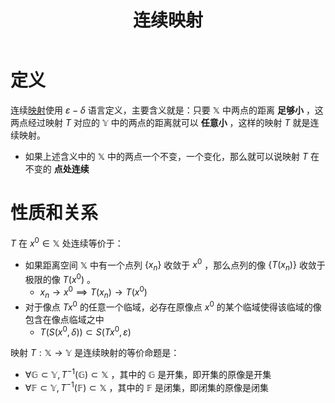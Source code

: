 #+title: 连续映射
#+roam_tags: 泛函分析
#+roam_alias:

* 定义
连续[[file:20201009224938-泛函中的映射.org][映射]]使用 \(\varepsilon - \delta\) 语言定义，主要含义就是：只要 \(\mathbb{X}\) 中两点的距离 *足够小* ，这两点经过映射 \(T\) 对应的 \(\mathbb{Y}\) 中的两点的距离就可以 *任意小* ，这样的映射 \(T\) 就是连续映射。
- 如果上述含义中的 \(\mathbb{X}\) 中的两点一个不变，一个变化，那么就可以说映射 \(T\) 在不变的 *点处连续*

* 性质和关系
\(T\) 在 \(x^0\in \mathbb{X}\) 处连续等价于：
- 如果距离空间 \(\mathbb{X}\) 中有一个点列 \(\{x_n\}\) 收敛于 \(x^0\) ，那么点列的像 \(\{T(x_n)\}\) 收敛于极限的像 \(T(x^0)\) 。
  + \(x_n \to x^0 \implies T(x_n)\to T(x^0)\)
- 对于像点 \(Tx^0\) 的任意一个临域，必存在原像点 \(x^0\) 的某个临域使得该临域的像包含在像点临域之中
  + \(T(S(x^0, \delta ))\subset S(Tx^0,\varepsilon )\)

映射 \(T:\mathbb{X}\to \mathbb{Y}\) 是连续映射的等价命题是：
- \(\forall \mathbb{G} \subset \mathbb{Y}, T^{-1}(\mathbb{G})\subset \mathbb{X}\) ，其中的 \(\mathbb{G}\) 是开集，即开集的原像是开集
- \(\forall \mathbb{F} \subset \mathbb{Y}, T^{-1}(\mathbb{F})\subset \mathbb{X}\) ，其中的 \(\mathbb{F}\) 是闭集，即闭集的原像是闭集
